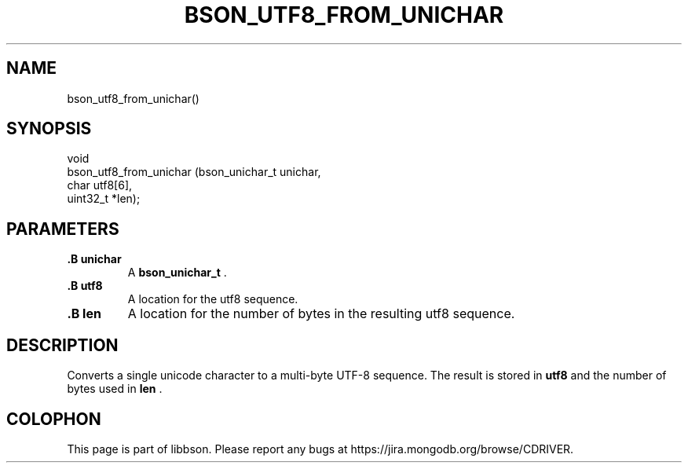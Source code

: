 .\" This manpage is Copyright (C) 2014 MongoDB, Inc.
.\" 
.\" Permission is granted to copy, distribute and/or modify this document
.\" under the terms of the GNU Free Documentation License, Version 1.3
.\" or any later version published by the Free Software Foundation;
.\" with no Invariant Sections, no Front-Cover Texts, and no Back-Cover Texts.
.\" A copy of the license is included in the section entitled "GNU
.\" Free Documentation License".
.\" 
.TH "BSON_UTF8_FROM_UNICHAR" "3" "2014-06-26" "libbson"
.SH NAME
bson_utf8_from_unichar()
.SH "SYNOPSIS"

.nf
.nf
void
bson_utf8_from_unichar (bson_unichar_t unichar,
                        char           utf8[6],
                        uint32_t      *len);
.fi
.fi

.SH "PARAMETERS"

.TP
.B .B unichar
A
.BR bson_unichar_t
\&.
.LP
.TP
.B .B utf8
A location for the utf8 sequence.
.LP
.TP
.B .B len
A location for the number of bytes in the resulting utf8 sequence.
.LP

.SH "DESCRIPTION"

Converts a single unicode character to a multi-byte UTF-8 sequence. The result is stored in
.B utf8
and the number of bytes used in
.B len
\&.


.BR
.SH COLOPHON
This page is part of libbson.
Please report any bugs at
\%https://jira.mongodb.org/browse/CDRIVER.